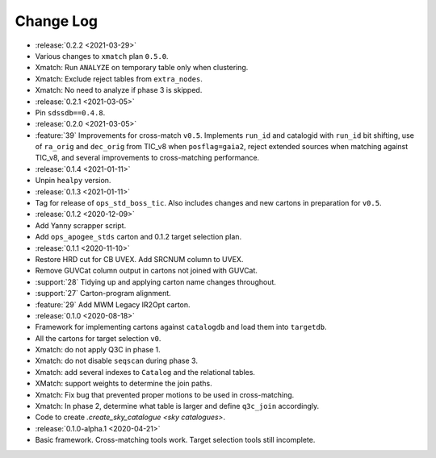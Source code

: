 .. This changelog uses releases: https://releases.readthedocs.io/en/latest/

==========
Change Log
==========

* :release:`0.2.2 <2021-03-29>`
* Various changes to ``xmatch`` plan ``0.5.0``.
* Xmatch: Run ``ANALYZE`` on temporary table only when clustering.
* Xmatch: Exclude reject tables from ``extra_nodes``.
* Xmatch: No need to analyze if phase 3 is skipped.

* :release:`0.2.1 <2021-03-05>`
* Pin ``sdssdb==0.4.8``.

* :release:`0.2.0 <2021-03-05>`
* :feature:`39` Improvements for cross-match ``v0.5``. Implements ``run_id`` and catalogid with ``run_id`` bit shifting, use of ``ra_orig`` and ``dec_orig`` from TIC_v8 when ``posflag=gaia2``, reject extended sources when matching against TIC_v8, and several improvements to cross-matching performance.

* :release:`0.1.4 <2021-01-11>`
* Unpin ``healpy`` version.

* :release:`0.1.3 <2021-01-11>`
* Tag for release of ``ops_std_boss_tic``. Also includes changes and new cartons in preparation for ``v0.5``.

* :release:`0.1.2 <2020-12-09>`
* Add Yanny scrapper script.
* Add ``ops_apogee_stds`` carton and 0.1.2 target selection plan.

* :release:`0.1.1 <2020-11-10>`
* Restore HRD cut for CB UVEX. Add SRCNUM column to UVEX.
* Remove GUVCat column output in cartons not joined with GUVCat.
* :support:`28` Tidying up and applying carton name changes throughout.
* :support:`27` Carton-program alignment.
* :feature:`29` Add MWM Legacy IR2Opt carton.

* :release:`0.1.0 <2020-08-18>`
* Framework for implementing cartons against ``catalogdb`` and load them into ``targetdb``.
* All the cartons for target selection ``v0``.
* Xmatch: do not apply Q3C in phase 1.
* Xmatch: do not disable ``seqscan`` during phase 3.
* Xmatch: add several indexes to ``Catalog`` and the relational tables.
* XMatch: support weights to determine the join paths.
* Xmatch: Fix bug that prevented proper motions to be used in cross-matching.
* Xmatch: In phase 2, determine what table is larger and define ``q3c_join`` accordingly.
* Code to create `.create_sky_catalogue <sky catalogues>`.

* :release:`0.1.0-alpha.1 <2020-04-21>`
* Basic framework. Cross-matching tools work. Target selection tools still incomplete.
